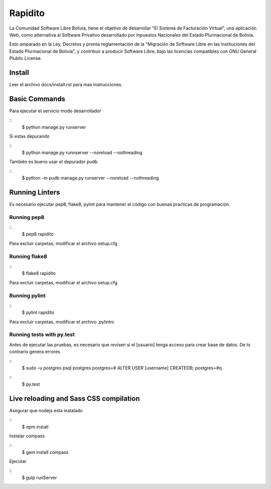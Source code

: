 Rapidito
========

La Comunidad Software Libre Bolivia, tiene el objetivo de desarrollar "El Sistema de Facturación Virtual",
una aplicación Web, como alternativa al Software Privativo desarrollado por Inpuestos Nacionales del
Estado Plurinacional de Bolivia.

Esto amparado en la Ley, Decretos y pronta reglamentación de la "Migración de Software Libre en las Instituciones
del Estado Plurinacional de Bolivia", y contribuir a producir Software Libre, bajo las licencias compatibles
con GNU General Plublic License.

Install
^^^^^^^

Leer el archivo docs/install.rst para mas instrucciones.


Basic Commands
^^^^^^^^^^^^^^

Para ejecutar el servicio modo desarrollador

::
  $ python manage.py runserver

Si estas depurando

::
  $ python manage.py runnserver --noreload --nothreading

También es bueno usar el depurador pudb

::
  $ python -m pudb manage.py runserver --noreload --nothreading


Running Linters
^^^^^^^^^^^^^^^

Es necesario ejecutar pep8, flake8, pylint para mantener el código con buenas practicas de programación.

Running pep8
~~~~~~~~~~~~~~

::
  $ pep8 rapidito

Para excluir carpetas, modificar el archivo setup.cfg

Running flake8
~~~~~~~~~~~~~~

::
  $ flake8 rapidito

Para excluir carpetas, modificar el archivo setup.cfg

Running pylint
~~~~~~~~~~~~~~

::
  $ pylint rapidito

Para excluir carpetas, modificar el archivo .pylintrc


Running tests with py.test
~~~~~~~~~~~~~~~~~~~~~~~~~~

Antes de ejecutar las pruebas, es necesario que revisen si el [usuario] tenga acceso
para crear base de datos. De lo contrario genera errores

::
  $ sudo -u postgres psql postgres
  postgres=# ALTER USER [username] CREATEDB;
  postgres=#\q

::
  $ py.test



Live reloading and Sass CSS compilation
^^^^^^^^^^^^^^^^^^^^^^^^^^^^^^^^^^^^^^^

Asegurar que nodejs esta instalado

::
  $ npm install

Instalar compass

::
  $ gem install compass

Ejecutar

::
  $ gulp runServer
